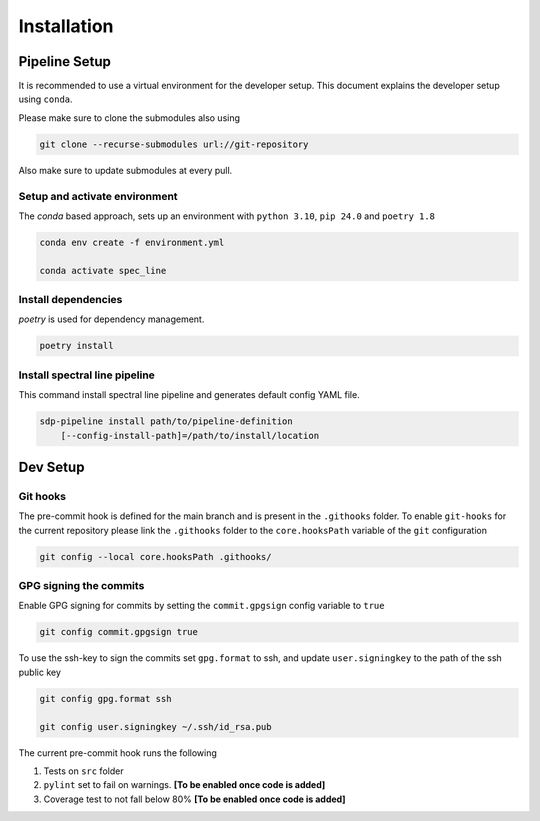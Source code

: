 ***************
Installation
***************

===============
Pipeline Setup
===============
It is recommended to use a virtual environment for the developer setup. This document explains the developer setup using ``conda``.

Please make sure to clone the submodules also using

.. code-block:: bash

    git clone --recurse-submodules url://git-repository

Also make sure to update submodules at every pull.

Setup and activate environment
-----------------------------------

The `conda` based approach, sets up an environment with ``python 3.10``, ``pip 24.0`` and ``poetry 1.8``

.. code-block:: bash

    conda env create -f environment.yml

    conda activate spec_line

Install dependencies
----------------------

`poetry` is used for dependency management.

.. code-block:: bash

    poetry install


Install spectral line pipeline
-------------------------------

This command install spectral line pipeline and generates default config YAML file.

.. code-block:: bash

    sdp-pipeline install path/to/pipeline-definition
        [--config-install-path]=/path/to/install/location

==============
Dev Setup
==============

Git hooks
-----------

The pre-commit hook is defined for the main branch and is present in the ``.githooks`` folder. To enable ``git-hooks`` for the current repository please link the ``.githooks`` folder to the ``core.hooksPath`` variable of the ``git`` configuration

.. code-block:: bash

    git config --local core.hooksPath .githooks/

GPG signing the commits
--------------------------

Enable GPG signing for commits by setting the ``commit.gpgsign`` config variable to ``true``

.. code-block:: bash

    git config commit.gpgsign true

To use the ssh-key to sign the commits set ``gpg.format`` to ssh, and update ``user.signingkey`` to the path of the ssh public key 

.. code-block:: bash

    git config gpg.format ssh

    git config user.signingkey ~/.ssh/id_rsa.pub

The current pre-commit hook runs the following 

1. Tests on ``src`` folder
2. ``pylint`` set to fail on warnings. **[To be enabled once code is added]**
3. Coverage test to not fall below 80%  **[To be enabled once code is added]**
